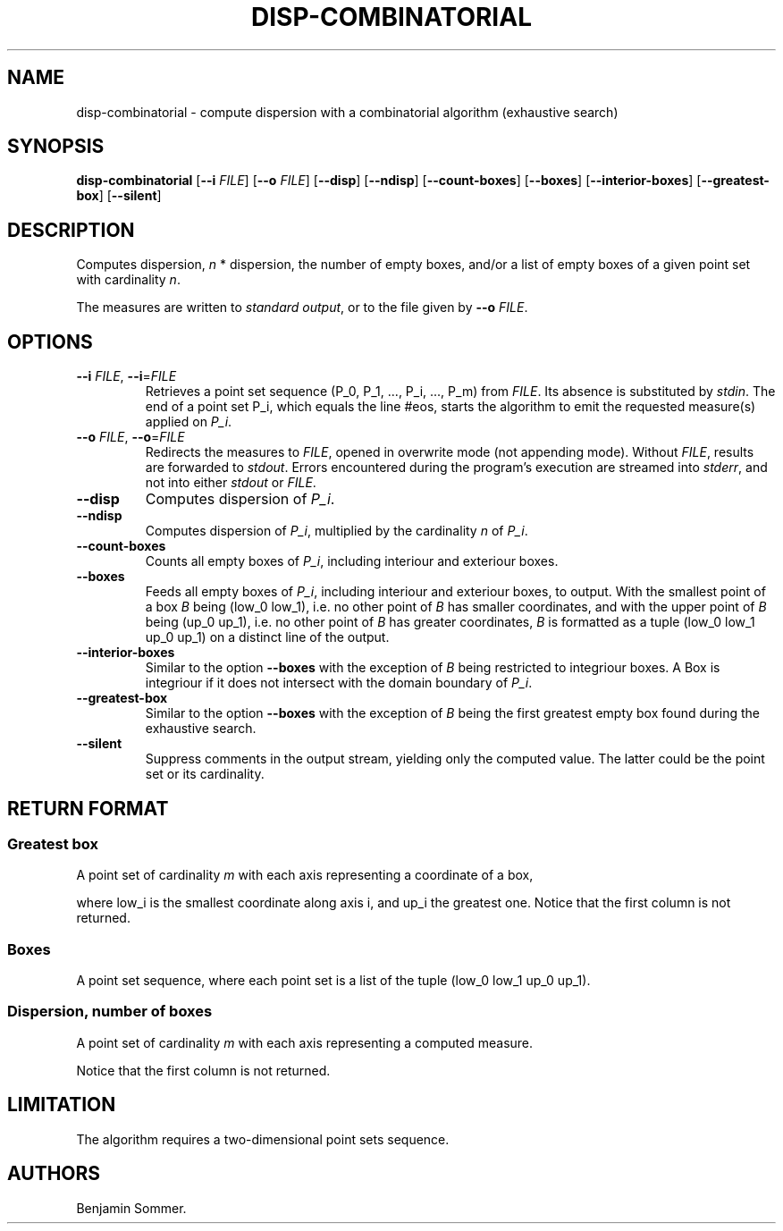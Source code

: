 .\"t
.\" Automatically generated by Pandoc 2.7.3
.\"
.TH "DISP-COMBINATORIAL" "1" "December 2, 2020" "1.2.0" "Dispersion Toolkit Manuals"
.hy
.SH NAME
.PP
disp-combinatorial - compute dispersion with a combinatorial algorithm
(exhaustive search)
.SH SYNOPSIS
.PP
\f[B]disp-combinatorial\f[R] [\f[B]--i\f[R] \f[I]FILE\f[R]]
[\f[B]--o\f[R] \f[I]FILE\f[R]] [\f[B]--disp\f[R]] [\f[B]--ndisp\f[R]]
[\f[B]--count-boxes\f[R]] [\f[B]--boxes\f[R]]
[\f[B]--interior-boxes\f[R]] [\f[B]--greatest-box\f[R]]
[\f[B]--silent\f[R]]
.SH DESCRIPTION
.PP
Computes dispersion, \f[I]n\f[R] * dispersion, the number of empty
boxes, and/or a list of empty boxes of a given point set with
cardinality \f[I]n\f[R].
.PP
The measures are written to \f[I]standard output\f[R], or to the file
given by \f[B]--o\f[R] \f[I]FILE\f[R].
.SH OPTIONS
.TP
.B \f[B]--i\f[R] \f[I]FILE\f[R], \f[B]--i\f[R]=\f[I]FILE\f[R]
Retrieves a point set sequence (P_0, P_1, \&..., P_i, \&..., P_m) from
\f[I]FILE\f[R].
Its absence is substituted by \f[I]stdin\f[R].
The end of a point set P_i, which equals the line #eos, starts the
algorithm to emit the requested measure(s) applied on \f[I]P_i\f[R].
.TP
.B \f[B]--o\f[R] \f[I]FILE\f[R], \f[B]--o\f[R]=\f[I]FILE\f[R]
Redirects the measures to \f[I]FILE\f[R], opened in overwrite mode (not
appending mode).
Without \f[I]FILE\f[R], results are forwarded to \f[I]stdout\f[R].
Errors encountered during the program\[cq]s execution are streamed into
\f[I]stderr\f[R], and not into either \f[I]stdout\f[R] or
\f[I]FILE\f[R].
.TP
.B \f[B]--disp\f[R]
Computes dispersion of \f[I]P_i\f[R].
.TP
.B \f[B]--ndisp\f[R]
Computes dispersion of \f[I]P_i\f[R], multiplied by the cardinality
\f[I]n\f[R] of \f[I]P_i\f[R].
.TP
.B \f[B]--count-boxes\f[R]
Counts all empty boxes of \f[I]P_i\f[R], including interiour and
exteriour boxes.
.TP
.B \f[B]--boxes\f[R]
Feeds all empty boxes of \f[I]P_i\f[R], including interiour and
exteriour boxes, to output.
With the smallest point of a box \f[I]B\f[R] being (low_0 low_1),
i.e.\ no other point of \f[I]B\f[R] has smaller coordinates, and with
the upper point of \f[I]B\f[R] being (up_0 up_1), i.e.\ no other point
of \f[I]B\f[R] has greater coordinates, \f[I]B\f[R] is formatted as a
tuple (low_0 low_1 up_0 up_1) on a distinct line of the output.
.TP
.B \f[B]--interior-boxes\f[R]
Similar to the option \f[B]--boxes\f[R] with the exception of
\f[I]B\f[R] being restricted to integriour boxes.
A Box is integriour if it does not intersect with the domain boundary of
\f[I]P_i\f[R].
.TP
.B \f[B]--greatest-box\f[R]
Similar to the option \f[B]--boxes\f[R] with the exception of
\f[I]B\f[R] being the first greatest empty box found during the
exhaustive search.
.TP
.B \f[B]--silent\f[R]
Suppress comments in the output stream, yielding only the computed
value.
The latter could be the point set or its cardinality.
.SH RETURN FORMAT
.SS Greatest box
.PP
A point set of cardinality \f[I]m\f[R] with each axis representing a
coordinate of a box,
.PP
.TS
tab(@);
l l l l l.
T{
point set
T}@T{
low_0
T}@T{
low_1
T}@T{
up_0
T}@T{
up_1
T}
_
T{
P_0
T}@T{
\&.
T}@T{
\&.
T}@T{
\&.
T}@T{
\&.
T}
T{
P_1
T}@T{
\&.
T}@T{
\&.
T}@T{
\&.
T}@T{
\&.
T}
T{
\&...
T}@T{
\&.
T}@T{
\&.
T}@T{
\&.
T}@T{
\&.
T}
T{
P_m
T}@T{
\&.
T}@T{
\&.
T}@T{
\&.
T}@T{
\&.
,
T}
.TE
.PP
where low_i is the smallest coordinate along axis i, and up_i the
greatest one.
Notice that the first column is not returned.
.SS Boxes
.PP
A point set sequence, where each point set is a list of the tuple (low_0
low_1 up_0 up_1).
.SS Dispersion, number of boxes
.PP
A point set of cardinality \f[I]m\f[R] with each axis representing a
computed measure.
.PP
.TS
tab(@);
l l l l.
T{
point set
T}@T{
disp
T}@T{
n*disp
T}@T{
#boxes
T}
_
T{
P_0
T}@T{
\&.
T}@T{
\&.
T}@T{
\&.
T}
T{
P_1
T}@T{
\&.
T}@T{
\&.
T}@T{
\&.
T}
T{
\&...
T}@T{
\&.
T}@T{
\&.
T}@T{
\&.
T}
T{
P_m
T}@T{
\&.
T}@T{
\&.
T}@T{
\&.
T}
.TE
.PP
Notice that the first column is not returned.
.SH LIMITATION
.PP
The algorithm requires a two-dimensional point sets sequence.
.SH AUTHORS
Benjamin Sommer.
